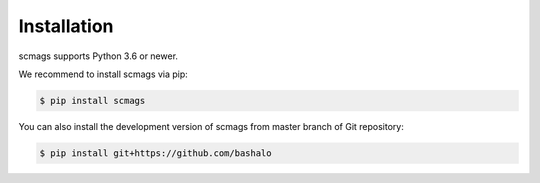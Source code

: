 Installation
============

scmags supports Python 3.6 or newer.

We recommend to install scmags via pip:

.. code-block:: bash

    $ pip install scmags

You can also install the development version of scmags from master branch of Git repository:

.. code-block:: bash

    $ pip install git+https://github.com/bashalo


